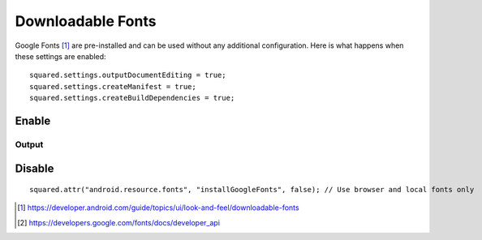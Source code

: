 ==================
Downloadable Fonts
==================

Google Fonts [#]_ are pre-installed and can be used without any additional configuration. Here is what happens when these settings are enabled::

  squared.settings.outputDocumentEditing = true;
  squared.settings.createManifest = true;
  squared.settings.createBuildDependencies = true;

Enable
======

.. code-block::
  :caption: Install and build [#]_

  await android.addFontProvider(
    "com.google.android.gms.fonts",
    "com.google.android.gms",
    ["MIIEqDCCA5CgAwIBAgIJANWFuGx9007...", "MIIEQzCCAyugAwIBAgIJAMLgh0Zk..."],
    "https://www.googleapis.com/webfonts/v1/webfonts?key=1234567890" // JSON object is synchronous
  );

  squared.parseDocument({ element: document.body, createDownloadableFonts: true }).then(() => squared.saveAs("fonts.zip"));

Output
------

.. code-block:: xml
  :caption: AndroidManifest.xml
  :emphasize-lines: 3

  <manifest xmlns:android="http://schemas.android.com/apk/res/android">
     <application android:theme="@style/AppTheme">
        <meta-data android:name="preloaded_fonts" android:resource="@array/preloaded_fonts" />
     </application>
  </manifest>

.. code-block:: none
  :caption: build.gradle

  dependencies {
      implementation 'androidx.appcompat:appcompat:1.7.0'
  }

Disable
=======

::

  squared.attr("android.resource.fonts", "installGoogleFonts", false); // Use browser and local fonts only

.. [#] https://developer.android.com/guide/topics/ui/look-and-feel/downloadable-fonts
.. [#] https://developers.google.com/fonts/docs/developer_api
